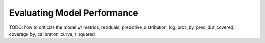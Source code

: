 Evaluating Model Performance
============================

TODO: how to criticize the model w/ metrics, residuals, predictive_distribution, 
log_prob_by, pred_dist_covered, coverage_by, calibration_curve,
r_squared